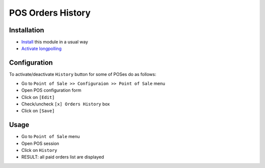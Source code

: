 ====================
 POS Orders History
====================

Installation
============

* `Install <https://odoo-development.readthedocs.io/en/latest/odoo/usage/install-module.html>`__ this module in a usual way
* `Activate longpolling <https://odoo-development.readthedocs.io/en/latest/admin/longpolling.html>`__

Configuration
=============

To activate/deactivate ``History`` button for some of POSes do as follows:

* Go to ``Point of Sale >> Configuraion >> Point of Sale`` menu
* Open POS configuration form
* Click on ``[Edit]``
* Check/uncheck ``[x] Orders History`` box
* Click on ``[Save]``

Usage
=====

* Go to ``Point of Sale`` menu
* Open POS session
* Click on ``History``
* RESULT: all paid orders list are displayed
